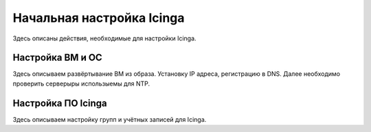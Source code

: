 
==========================
Начальная настройка Icinga
==========================

Здесь описаны действия, необходимые для настройки Icinga.


Настройка ВМ и ОС
-----------------

Здесь описываем развёртывание ВМ из образа. Установку IP адреса, регистрацию в DNS.  Далее необходимо проверить серверыры использыемы для NTP.


Настройка ПО Icinga
-------------------

Здесь описываем настройку групп и учётных записей для Icinga. 


